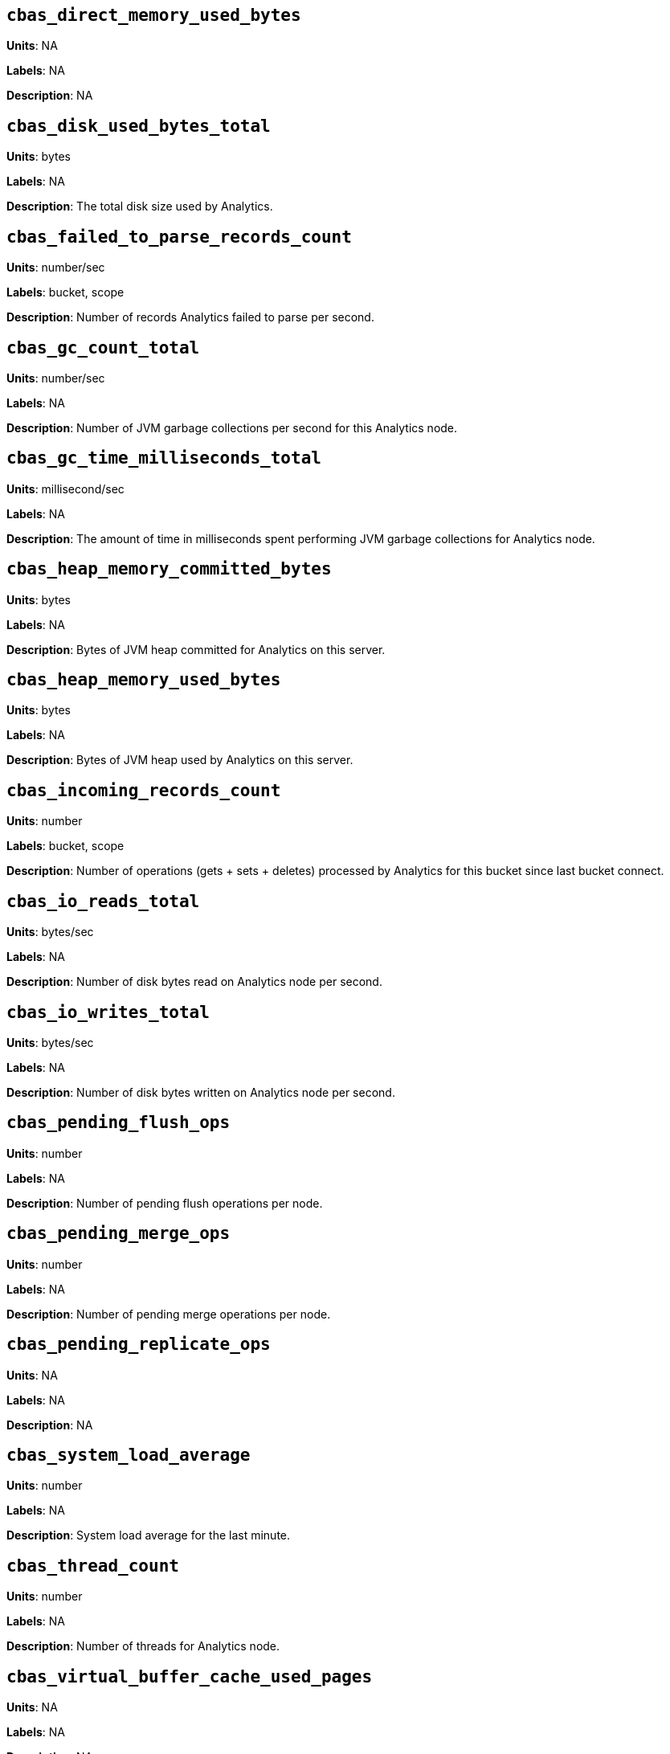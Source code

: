 == `cbas_direct_memory_used_bytes`

*Units*: NA

*Labels*: NA

*Description*: NA



== `cbas_disk_used_bytes_total`

*Units*: bytes

*Labels*: NA

*Description*: The total disk size used by Analytics.



== `cbas_failed_to_parse_records_count`

*Units*: number/sec

*Labels*: bucket, scope

*Description*: Number of records Analytics failed to parse per second.



== `cbas_gc_count_total`

*Units*: number/sec

*Labels*: NA

*Description*: Number of JVM garbage collections per second for this Analytics node.



== `cbas_gc_time_milliseconds_total`

*Units*: millisecond/sec

*Labels*: NA

*Description*: The amount of time in milliseconds spent performing JVM garbage collections for Analytics node.



== `cbas_heap_memory_committed_bytes`

*Units*: bytes

*Labels*: NA

*Description*: Bytes of JVM heap committed for Analytics on this server.



== `cbas_heap_memory_used_bytes`

*Units*: bytes

*Labels*: NA

*Description*: Bytes of JVM heap used by Analytics on this server.



== `cbas_incoming_records_count`

*Units*: number

*Labels*: bucket, scope

*Description*: Number of operations (gets + sets + deletes) processed by Analytics for this bucket since last bucket connect.



== `cbas_io_reads_total`

*Units*: bytes/sec

*Labels*: NA

*Description*: Number of disk bytes read on Analytics node per second.



== `cbas_io_writes_total`

*Units*: bytes/sec

*Labels*: NA

*Description*: Number of disk bytes written on Analytics node per second.



== `cbas_pending_flush_ops`

*Units*: number

*Labels*: NA

*Description*: Number of pending flush operations per node.



== `cbas_pending_merge_ops`

*Units*: number

*Labels*: NA

*Description*: Number of pending merge operations per node.



== `cbas_pending_replicate_ops`

*Units*: NA

*Labels*: NA

*Description*: NA



== `cbas_system_load_average`

*Units*: number

*Labels*: NA

*Description*: System load average for the last minute.



== `cbas_thread_count`

*Units*: number

*Labels*: NA

*Description*: Number of threads for Analytics node.



== `cbas_virtual_buffer_cache_used_pages`

*Units*: NA

*Labels*: NA

*Description*: NA



